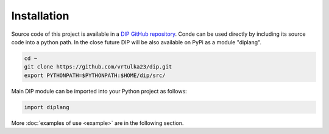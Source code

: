 Installation
============

Source code of this project is available in a `DIP GitHub repository <https://github.com/vrtulka23/dip>`_.
Conde can be used directly by including its source code into a python path.
In the close future DIP will be also available on PyPi as a module "diplang".

.. code-block:: bash
		
   cd ~
   git clone https://github.com/vrtulka23/dip.git
   export PYTHONPATH=$PYTHONPATH:$HOME/dip/src/

Main DIP module can be imported into your Python project as follows:

.. code-block:: python

   import diplang
   
More :doc:`examples of use <example>` are in the following section.
